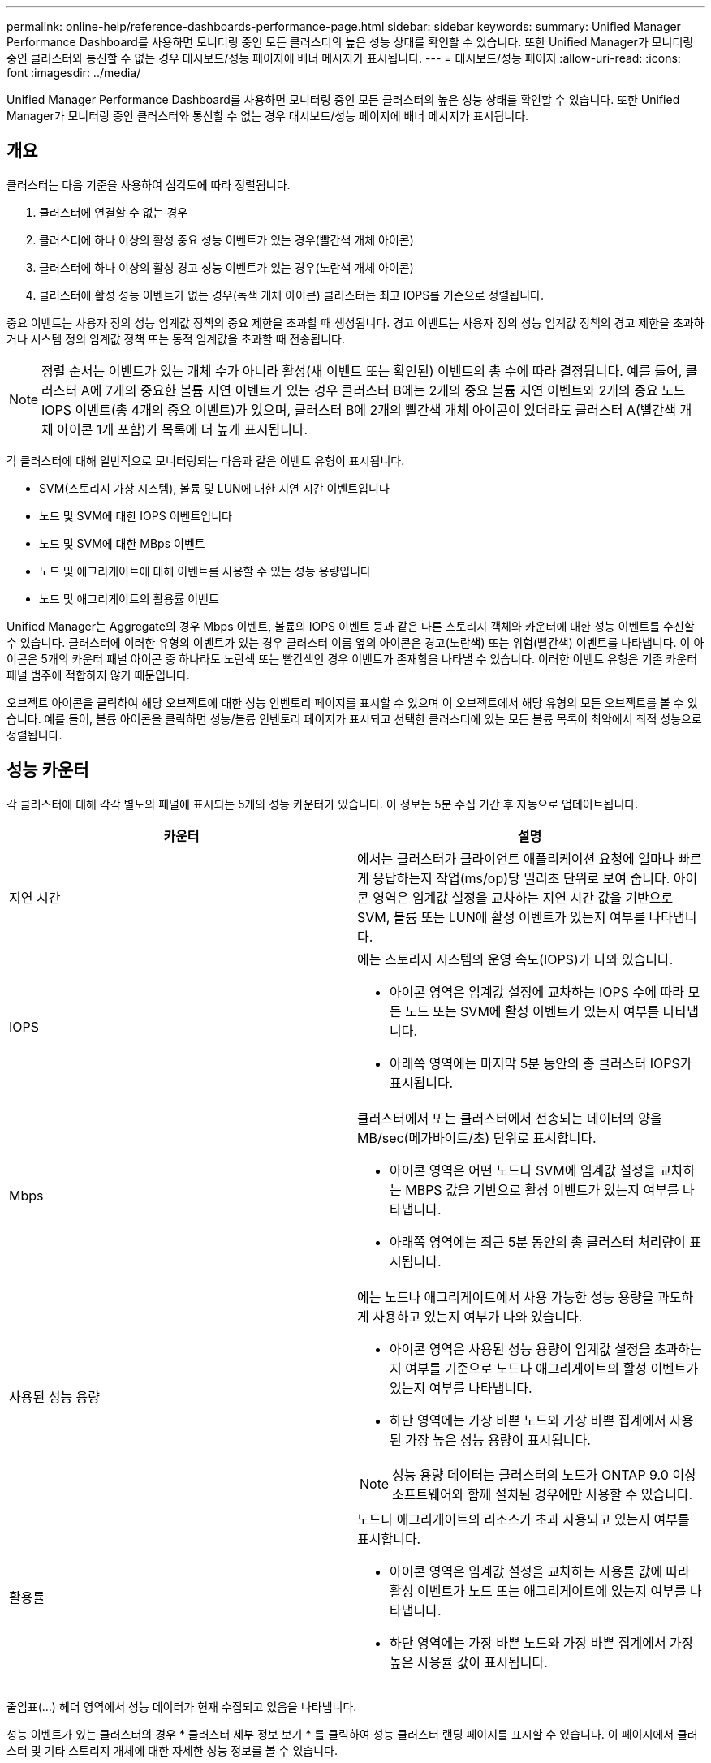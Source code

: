 ---
permalink: online-help/reference-dashboards-performance-page.html 
sidebar: sidebar 
keywords:  
summary: Unified Manager Performance Dashboard를 사용하면 모니터링 중인 모든 클러스터의 높은 성능 상태를 확인할 수 있습니다. 또한 Unified Manager가 모니터링 중인 클러스터와 통신할 수 없는 경우 대시보드/성능 페이지에 배너 메시지가 표시됩니다. 
---
= 대시보드/성능 페이지
:allow-uri-read: 
:icons: font
:imagesdir: ../media/


[role="lead"]
Unified Manager Performance Dashboard를 사용하면 모니터링 중인 모든 클러스터의 높은 성능 상태를 확인할 수 있습니다. 또한 Unified Manager가 모니터링 중인 클러스터와 통신할 수 없는 경우 대시보드/성능 페이지에 배너 메시지가 표시됩니다.



== 개요

클러스터는 다음 기준을 사용하여 심각도에 따라 정렬됩니다.

. 클러스터에 연결할 수 없는 경우
. 클러스터에 하나 이상의 활성 중요 성능 이벤트가 있는 경우(빨간색 개체 아이콘)
. 클러스터에 하나 이상의 활성 경고 성능 이벤트가 있는 경우(노란색 개체 아이콘)
. 클러스터에 활성 성능 이벤트가 없는 경우(녹색 개체 아이콘) 클러스터는 최고 IOPS를 기준으로 정렬됩니다.


중요 이벤트는 사용자 정의 성능 임계값 정책의 중요 제한을 초과할 때 생성됩니다. 경고 이벤트는 사용자 정의 성능 임계값 정책의 경고 제한을 초과하거나 시스템 정의 임계값 정책 또는 동적 임계값을 초과할 때 전송됩니다.

[NOTE]
====
정렬 순서는 이벤트가 있는 개체 수가 아니라 활성(새 이벤트 또는 확인된) 이벤트의 총 수에 따라 결정됩니다. 예를 들어, 클러스터 A에 7개의 중요한 볼륨 지연 이벤트가 있는 경우 클러스터 B에는 2개의 중요 볼륨 지연 이벤트와 2개의 중요 노드 IOPS 이벤트(총 4개의 중요 이벤트)가 있으며, 클러스터 B에 2개의 빨간색 개체 아이콘이 있더라도 클러스터 A(빨간색 개체 아이콘 1개 포함)가 목록에 더 높게 표시됩니다.

====
각 클러스터에 대해 일반적으로 모니터링되는 다음과 같은 이벤트 유형이 표시됩니다.

* SVM(스토리지 가상 시스템), 볼륨 및 LUN에 대한 지연 시간 이벤트입니다
* 노드 및 SVM에 대한 IOPS 이벤트입니다
* 노드 및 SVM에 대한 MBps 이벤트
* 노드 및 애그리게이트에 대해 이벤트를 사용할 수 있는 성능 용량입니다
* 노드 및 애그리게이트의 활용률 이벤트


Unified Manager는 Aggregate의 경우 Mbps 이벤트, 볼륨의 IOPS 이벤트 등과 같은 다른 스토리지 객체와 카운터에 대한 성능 이벤트를 수신할 수 있습니다. 클러스터에 이러한 유형의 이벤트가 있는 경우 클러스터 이름 옆의 아이콘은 경고(노란색) 또는 위험(빨간색) 이벤트를 나타냅니다. 이 아이콘은 5개의 카운터 패널 아이콘 중 하나라도 노란색 또는 빨간색인 경우 이벤트가 존재함을 나타낼 수 있습니다. 이러한 이벤트 유형은 기존 카운터 패널 범주에 적합하지 않기 때문입니다.

오브젝트 아이콘을 클릭하여 해당 오브젝트에 대한 성능 인벤토리 페이지를 표시할 수 있으며 이 오브젝트에서 해당 유형의 모든 오브젝트를 볼 수 있습니다. 예를 들어, 볼륨 아이콘을 클릭하면 성능/볼륨 인벤토리 페이지가 표시되고 선택한 클러스터에 있는 모든 볼륨 목록이 최악에서 최적 성능으로 정렬됩니다.



== 성능 카운터

각 클러스터에 대해 각각 별도의 패널에 표시되는 5개의 성능 카운터가 있습니다. 이 정보는 5분 수집 기간 후 자동으로 업데이트됩니다.

|===
| 카운터 | 설명 


 a| 
지연 시간
 a| 
에서는 클러스터가 클라이언트 애플리케이션 요청에 얼마나 빠르게 응답하는지 작업(ms/op)당 밀리초 단위로 보여 줍니다. 아이콘 영역은 임계값 설정을 교차하는 지연 시간 값을 기반으로 SVM, 볼륨 또는 LUN에 활성 이벤트가 있는지 여부를 나타냅니다.



 a| 
IOPS
 a| 
에는 스토리지 시스템의 운영 속도(IOPS)가 나와 있습니다.

* 아이콘 영역은 임계값 설정에 교차하는 IOPS 수에 따라 모든 노드 또는 SVM에 활성 이벤트가 있는지 여부를 나타냅니다.
* 아래쪽 영역에는 마지막 5분 동안의 총 클러스터 IOPS가 표시됩니다.




 a| 
Mbps
 a| 
클러스터에서 또는 클러스터에서 전송되는 데이터의 양을 MB/sec(메가바이트/초) 단위로 표시합니다.

* 아이콘 영역은 어떤 노드나 SVM에 임계값 설정을 교차하는 MBPS 값을 기반으로 활성 이벤트가 있는지 여부를 나타냅니다.
* 아래쪽 영역에는 최근 5분 동안의 총 클러스터 처리량이 표시됩니다.




 a| 
사용된 성능 용량
 a| 
에는 노드나 애그리게이트에서 사용 가능한 성능 용량을 과도하게 사용하고 있는지 여부가 나와 있습니다.

* 아이콘 영역은 사용된 성능 용량이 임계값 설정을 초과하는지 여부를 기준으로 노드나 애그리게이트의 활성 이벤트가 있는지 여부를 나타냅니다.
* 하단 영역에는 가장 바쁜 노드와 가장 바쁜 집계에서 사용된 가장 높은 성능 용량이 표시됩니다.


[NOTE]
====
성능 용량 데이터는 클러스터의 노드가 ONTAP 9.0 이상 소프트웨어와 함께 설치된 경우에만 사용할 수 있습니다.

====


 a| 
활용률
 a| 
노드나 애그리게이트의 리소스가 초과 사용되고 있는지 여부를 표시합니다.

* 아이콘 영역은 임계값 설정을 교차하는 사용률 값에 따라 활성 이벤트가 노드 또는 애그리게이트에 있는지 여부를 나타냅니다.
* 하단 영역에는 가장 바쁜 노드와 가장 바쁜 집계에서 가장 높은 사용률 값이 표시됩니다.


|===
줄임표(...) 헤더 영역에서 성능 데이터가 현재 수집되고 있음을 나타냅니다.

성능 이벤트가 있는 클러스터의 경우 * 클러스터 세부 정보 보기 * 를 클릭하여 성능 클러스터 랜딩 페이지를 표시할 수 있습니다. 이 페이지에서 클러스터 및 기타 스토리지 개체에 대한 자세한 성능 정보를 볼 수 있습니다.



== 클러스터 상태 메시지

Unified Manager에서 관리하는 클러스터를 사용할 수 없게 되면 성능 카운터 위에 상태 메시지 배너가 표시됩니다. 클러스터에 연결할 수 없는 경우 상태 메시지 배너 오른쪽에 * Details * 버튼이 표시됩니다. 상태 메시지에서 * Details * 버튼을 클릭하면 문제에 대한 전체 정보를 보여주는 Cluster Data Sources 페이지로 이동할 수 있습니다. 클러스터 데이터 소스 페이지에서 클러스터를 사용할 수 없게 만든 문제를 해결하는 데 필요한 데이터를 찾을 수 있습니다.
